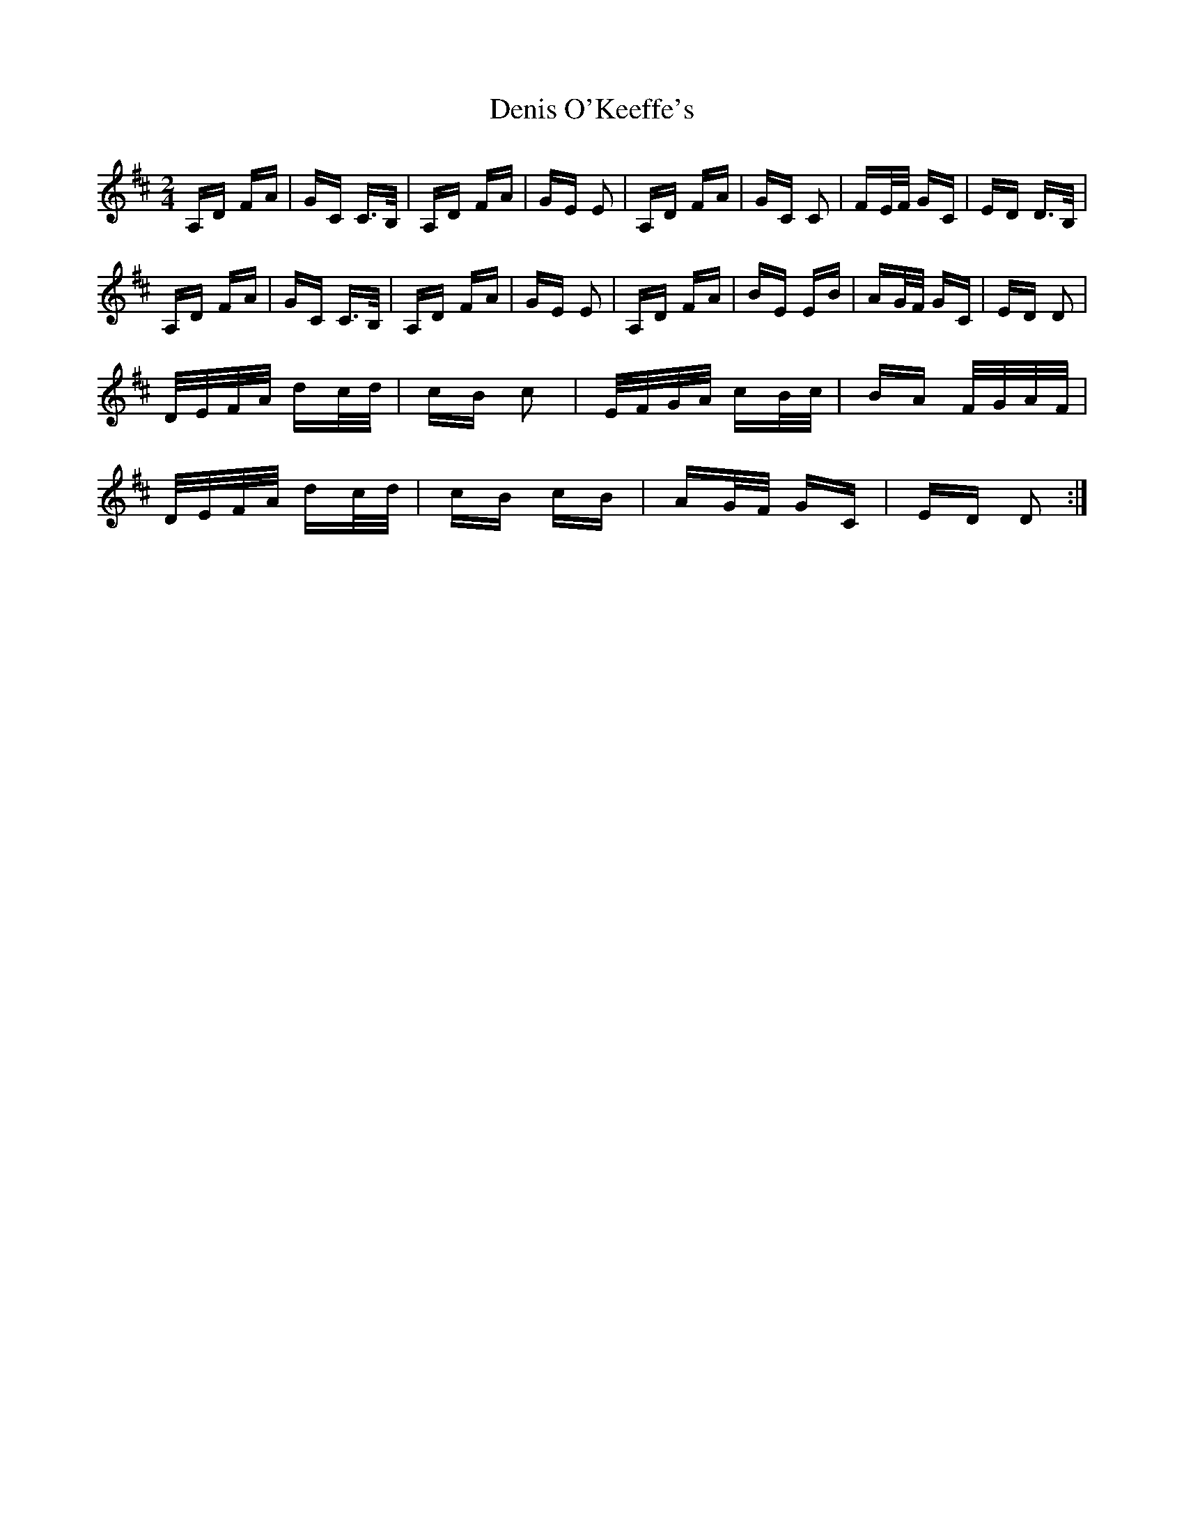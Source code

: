 X: 9825
T: Denis O'Keeffe's
R: polka
M: 2/4
K: Dmajor
A,D FA|GC C>B,|A,D FA|GE E2|A,D FA|GC C2|FE/F/ GC|ED D>B,|
A,D FA|GC C>B,|A,D FA|GE E2|A,D FA|BE EB|AG/F/ GC|ED D2|
D/E/F/A/ dc/d/|cB c2|E/F/G/A/ cB/c/|BA F/G/A/F/|
D/E/F/A/ dc/d/|cB cB|AG/F/ GC|ED D2:|

